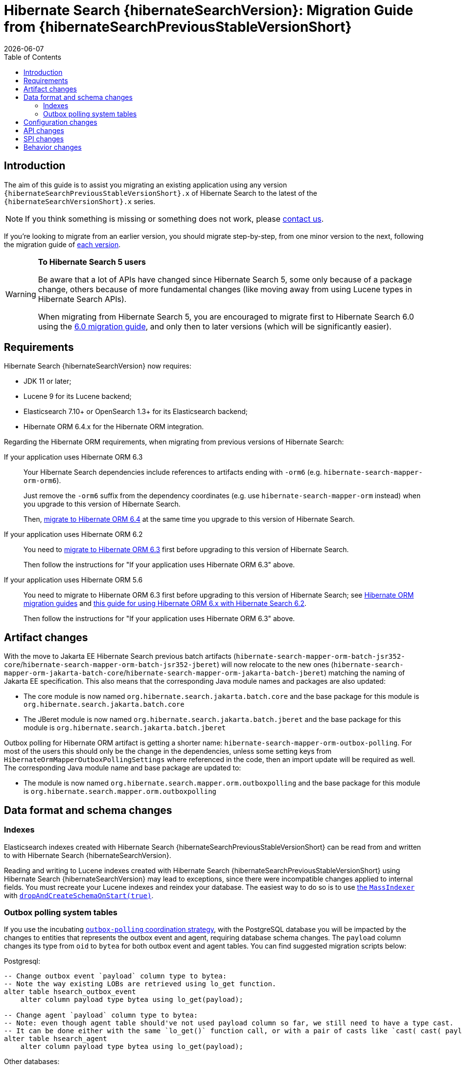 = Hibernate Search {hibernateSearchVersion}: Migration Guide from {hibernateSearchPreviousStableVersionShort}
:doctype: book
:revdate: {docdate}
:sectanchors:
:anchor:
:toc: left
:toclevels: 4
:docinfodir: {docinfodir}
:docinfo: shared,private
:title-logo-image: image:hibernate_logo_a.png[align=left,pdfwidth=33%]

[[introduction]]
== [[_introduction]] Introduction

The aim of this guide is to assist you migrating
an existing application using any version `{hibernateSearchPreviousStableVersionShort}.x` of Hibernate Search
to the latest of the `{hibernateSearchVersionShort}.x` series.

NOTE: If you think something is missing or something does not work, please link:https://hibernate.org/community[contact us].

If you're looking to migrate from an earlier version,
you should migrate step-by-step, from one minor version to the next,
following the migration guide of link:https://hibernate.org/search/documentation/migrate/[each version].

[WARNING]
====
**To Hibernate Search 5 users**

Be aware that a lot of APIs have changed since Hibernate Search 5, some only because of a package change,
others because of more fundamental changes
(like moving away from using Lucene types in Hibernate Search APIs).

When migrating from Hibernate Search 5, you are encouraged to migrate first to Hibernate Search 6.0
using the https://docs.jboss.org/hibernate/search/6.0/migration/html_single/[6.0 migration guide],
and only then to later versions (which will be significantly easier).
====

[[requirements]]
== Requirements

Hibernate Search {hibernateSearchVersion} now requires:

- JDK 11 or later;
- Lucene 9 for its Lucene backend;
- Elasticsearch 7.10+ or OpenSearch 1.3+ for its Elasticsearch backend;
- Hibernate ORM 6.4.x for the Hibernate ORM integration.

Regarding the Hibernate ORM requirements, when migrating from previous versions of Hibernate Search:

If your application uses Hibernate ORM 6.3::
Your Hibernate Search dependencies include references
to artifacts ending with `-orm6` (e.g. `hibernate-search-mapper-orm-orm6`).
+
Just remove the `-orm6` suffix from the dependency coordinates
(e.g. use `hibernate-search-mapper-orm` instead)
when you upgrade to this version of Hibernate Search.
+
Then, https://github.com/hibernate/hibernate-orm/blob/6.4/migration-guide.adoc[migrate to Hibernate ORM 6.4]
at the same time you upgrade to this version of Hibernate Search.
If your application uses Hibernate ORM 6.2::
You need to https://github.com/hibernate/hibernate-orm/blob/6.3/migration-guide.adoc[migrate to Hibernate ORM 6.3] first
before upgrading to this version of Hibernate Search.
+
Then follow the instructions for "If your application uses Hibernate ORM 6.3" above.
If your application uses Hibernate ORM 5.6::
You need to migrate to Hibernate ORM 6.3 first
before upgrading to this version of Hibernate Search;
see https://hibernate.org/orm/documentation/migrate/[Hibernate ORM migration guides]
and https://docs.jboss.org/hibernate/search/6.2/reference/en-US/html_single/#other-integrations-orm6[this guide for using Hibernate ORM 6.x with Hibernate Search 6.2].
+
Then follow the instructions for "If your application uses Hibernate ORM 6.3" above.

[[artifact-changes]]
== Artifact changes

With the move to Jakarta EE Hibernate Search previous batch artifacts (`hibernate-search-mapper-orm-batch-jsr352-core`/`hibernate-search-mapper-orm-batch-jsr352-jberet`)
will now relocate to the new ones (`hibernate-search-mapper-orm-jakarta-batch-core`/`hibernate-search-mapper-orm-jakarta-batch-jberet`) matching the naming of Jakarta EE specification.
This also means that the corresponding Java module names and packages are also updated:

* The core module is now named `org.hibernate.search.jakarta.batch.core` and the base package for this module is `org.hibernate.search.jakarta.batch.core`
* The JBeret module is now named `org.hibernate.search.jakarta.batch.jberet` and the base package for this module is `org.hibernate.search.jakarta.batch.jberet`

Outbox polling for Hibernate ORM artifact is getting a shorter name: `hibernate-search-mapper-orm-outbox-polling`.
For most of the users this should only be the change in the dependencies, unless some setting keys from `HibernateOrmMapperOutboxPollingSettings`
where referenced in the code, then an import update will be required as well.
The corresponding Java module name and base package are updated to:

* The module is now named `org.hibernate.search.mapper.orm.outboxpolling` and the base package for this module is `org.hibernate.search.mapper.orm.outboxpolling`

[[data-format]]
== Data format and schema changes

[[indexes]]
=== Indexes

Elasticsearch indexes created with Hibernate Search {hibernateSearchPreviousStableVersionShort}
can be read from and written to with Hibernate Search {hibernateSearchVersion}.

Reading and writing to Lucene indexes created with Hibernate Search {hibernateSearchPreviousStableVersionShort}
using Hibernate Search {hibernateSearchVersion} may lead to exceptions, since there were incompatible changes applied to internal fields.
You must recreate your Lucene indexes and reindex your database. The easiest way to do so is to use link:{hibernateSearchDocUrl}#indexing-massindexer[the `MassIndexer`] with link:{hibernateSearchDocUrl}#indexing-massindexer-parameters-drop-and-create-schema[`dropAndCreateSchemaOnStart(true)`].

[[outboxpolling]]
=== Outbox polling system tables

If you use the incubating link:{hibernateSearchDocUrl}#coordination-outbox-polling[`outbox-polling` coordination strategy],
with the PostgreSQL database you will be impacted by the changes to entities that represents the outbox event and agent,
requiring database schema changes.
The `payload` column changes its type from `oid` to `bytea` for both outbox event and agent tables.
You can find suggested migration scripts below:

.Postgresql:
[,sql]
----
-- Change outbox event `payload` column type to bytea:
-- Note the way existing LOBs are retrieved using lo_get function.
alter table hsearch_outbox_event
    alter column payload type bytea using lo_get(payload);

-- Change agent `payload` column type to bytea:
-- Note: even though agent table should've not used payload column so far, we still need to have a type cast.
-- It can be done either with the same `lo_get()` function call, or with a pair of casts like `cast( cast( payload as text ) as bytea )`:
alter table hsearch_agent
    alter column payload type bytea using lo_get(payload);
----
Other databases:

* CockroachDB: no migration required. Type of the `payload` is `bytes` in both cases.
* MySQL: no migration required. Type of the `payload` is `longblob` in both cases.
* MariaDB: no migration required. Type of the `payload` is `longblob` in both cases.
* DB2: no migration required. Type of the `payload` is `blob` in both cases.
* Oracle: no migration required. Type of the `payload` is `blob` in both cases.
* MSSQL: no migration required. Type of the `payload` is `varbinary(max)` in both cases.
* H2: no migration required. Type of the `payload` is `blob` in both cases.

If you were using Hibernate Search 6.2 with Hibernate ORM 5, i.e. using regular Hibernate Search artifacts and not `-orm6`/`-jakarta` ones
this upgrade will also mean the upgrade of Hibernate ORM to 6.3. Doing so will lead to a potential type mismatch when using Hibernate ORM's schema validation.
To prevent that, `id` column types can be updated from `varchar` to `char` where applicable.
You can find suggested migration scripts for the tested databases below:

.Postgresql:
[,sql]
----
-- change outbox event `id` column type to char:
alter table hsearch_outbox_event
    alter column id TYPE char(36);

-- change agent `id` column type to char:
alter table hsearch_agent
    alter column id TYPE char(36);
----

.CockroachDB:
[,sql]
----
-- change outbox event `id` column type to char:
-- altering type directly is not supported: https://go.crdb.dev/issue-v/47636/v22.1
alter table hsearch_outbox_event
    add tmp char(36);
update hsearch_outbox_event
set tmp = id
where 1 = 1;
alter table hsearch_outbox_event
    alter column tmp set not null;
alter table hsearch_outbox_event
    alter primary key using columns (tmp);
alter table hsearch_outbox_event
    drop column id;
alter table hsearch_outbox_event
    rename column tmp to id;

-- change agent `id` column type to char:
alter table hsearch_agent
    add tmp char(36);
update hsearch_agent
set tmp = id
where 1 = 1;
alter table hsearch_agent
    alter column tmp set not null;
alter table hsearch_agent
    alter primary key using columns (tmp);
alter table hsearch_agent
    drop column id;
alter table hsearch_agent
    rename column tmp to id;
----

.MySQL:
[,sql]
----
-- change outbox event `id` column type to char:
alter table hsearch_outbox_event
    modify column id char(36);

-- change agent `id` column type to char:
alter table hsearch_agent
    modify column id char(36);
----

.MariaDB:
[,sql]
----
-- change outbox event `id` column type to char:
alter table hsearch_outbox_event
    modify column id char(36);

-- change agent `id` column type to char:
alter table hsearch_agent
    modify column id char(36);
----

.DB2:
[,sql]
----
-- change outbox event `id` column type to char:
alter table hsearch_outbox_event
    drop primary key;
alter table hsearch_outbox_event
    alter column id set data type char(36);
-- make this call if the adding constraint fails:
call sysproc.admin_cmd('reorg table hsearch_outbox_event');
alter table hsearch_outbox_event
    add constraint hsearch_outbox_event_pkey primary key (id);

-- change agent `id` column type to char:
alter table hsearch_agent
    drop primary key;
alter table hsearch_agent
    alter column id set data type char(36);
-- make this call if the adding constraint fails:
call sysproc.admin_cmd('reorg table hsearch_agent');
alter table hsearch_agent
    add constraint hsearch_agent_pkey primary key (id);
----

.Oracle:
[,sql]
----
-- change outbox event `id` column type to char:
alter table hsearch_outbox_event
    add tmp char(36);
update hsearch_outbox_event
set tmp = id
where 1 = 1;
alter table hsearch_outbox_event
    modify tmp not null;
alter table hsearch_outbox_event
    drop column id;
alter table hsearch_outbox_event
    rename column tmp to id;
alter table hsearch_outbox_event
    add constraint hsearch_outbox_event_pkey primary key (id);

-- change agent `id` column type to char:
alter table hsearch_agent
    add tmp char(36);
update hsearch_agent
set tmp = id
where 1 = 1;
alter table hsearch_agent
    modify tmp not null;
alter table hsearch_agent
    drop column id;
alter table hsearch_agent
    rename column tmp to id;
alter table hsearch_agent
    add constraint hsearch_agent_pkey primary key (id);
----

.MSSQL:
[,sql]
----
-- change publox event `id` column type to char:
alter table hsearch_outbox_event
    drop constraint if exists hsearch_outbox_event_pkey;
alter table hsearch_outbox_event
    alter column id binary(16) not null;
alter table hsearch_outbox_event
    add constraint hsearch_outbox_event_pkey primary key (id);

-- change agent `id` column type to char:
alter table hsearch_agent
    drop constraint if exists hsearch_agent_pkey;
alter table hsearch_agent
    alter column id binary(16) not null;
alter table hsearch_agent
    add constraint hsearch_agent_pkey primary key (id);
----

.H2:
[,sql]
----
-- change outbox event `id` column type to char:
alter table hsearch_outbox_event
    alter column id char(36) not null;

-- change agent `id` column type to char:
alter table hsearch_agent
    alter column id char(36) not null;
----

[[configuration]]
== Configuration changes

The configuration properties are backward-compatible with Hibernate Search {hibernateSearchPreviousStableVersionShort}.

However, some configuration values are deprecated:

* `hibernate.search.coordination.entity.mapping.outboxevent.uuid_type` and `hibernate.search.coordination.entity.mapping.agent.uuid_type`
now accept names of SQL type codes from `org.hibernate.type.SqlTypes` or their corresponding int values.
The value `default` is still valid. `uuid-binary` and `uuid-char` are accepted and converted to their corresponding `org.hibernate.type.SqlTypes` alternatives, but they are deprecated and will not be accepted in the future versions of Hibernate Search.

[[api]]
== API changes

The https://hibernate.org/community/compatibility-policy/#code-categorization[API]
is for the most part backward-compatible with Hibernate Search {hibernateSearchPreviousStableVersionShort}.

However, some APIs changed:

* The complement operator (`~`) used for link:{hibernateSearchDocUrl}#search-dsl-predicate-regexp-flags[matching regular expression patterns with flags]
is now removed with no alternative to replace it.
* The Hibernate Search job for Jakarta Batch no longer accepts a `customQueryHQL` / `.restrictedBy(String)` parameter.
Use `.reindexOnly(String hql, Map parameters)` instead.
* The Hibernate Search job for Jakarta Batch no longer accepts a `sessionClearInterval` / `.sessionClearInterval(int)` parameter.
Use `entityFetchSize`/`.entityFetchSize(int)` instead.

[[spi]]
== SPI changes

The https://hibernate.org/community/compatibility-policy/#code-categorization[SPI]
are for the most part backward-compatible with Hibernate Search {hibernateSearchPreviousStableVersionShort}.

[[behavior]]
== Behavior changes

The behavior of Hibernate Search {hibernateSearchVersion}
is for the most part backward-compatible with Hibernate Search {hibernateSearchPreviousStableVersionShort}.

However, parts of Hibernate Search now behave differently:

* The default value for `hibernate.search.backend.query.shard_failure.ignore` is changed from `true` to `false` which means
that now Hibernate Search will throw an exception if at least one shard failed during a search operation.
To get the previous behavior set this configuration property explicitly to `true`.
Note, this setting must be set for each elasticsearch backend, if multiple are defined.
* The Hibernate Search job for Jakarta Batch will now list identifiers in one session (with one DB connection),
while loading entities in another (with another DB connection).
This is to sidestep limitations of scrolling in some JDBC drivers.
* For entities whose document ID is based on a different property than the entity ID,
the Hibernate Search job for Jakarta Batch will now build the partition plan using that property
instead of using the entity ID indiscriminately.
